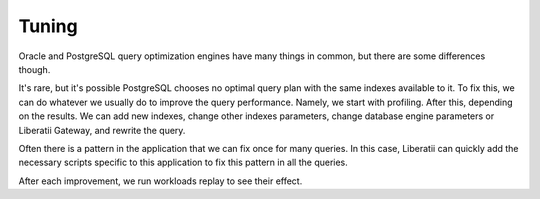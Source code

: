 .. _tuning:

Tuning
======

Oracle and PostgreSQL query optimization engines have many things in common, but there are some differences though. 

It's rare, but it's possible PostgreSQL chooses no optimal query plan with the same indexes available to it. To fix this, we can do whatever we usually do to improve the query performance. Namely, we start with profiling. After this, depending on the results. We can add new indexes, change other indexes parameters, change database engine parameters or Liberatii Gateway, and rewrite the query. 

Often there is a pattern in the application that we can fix once for many queries. In this case, Liberatii can quickly add the necessary scripts specific to this application to fix this pattern in all the queries.

After each improvement, we run workloads replay to see their effect.